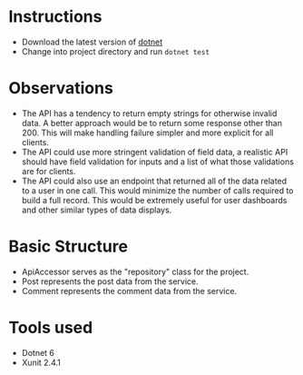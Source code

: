 * Instructions
 - Download the latest version of [[https://dotnet.microsoft.com/en-us/][dotnet]]
 - Change into project directory and run ~dotnet test~

* Observations
 - The API has a tendency to return empty strings for otherwise invalid data. A better approach would be to return some response other than 200. This will make handling failure simpler and more explicit for all clients.
 - The API could use more stringent validation of field data, a realistic API should have field validation for inputs and a list of what those validations are for clients.
 - The API could also use an endpoint that returned all of the data related to a user in one call. This would minimize the number of calls required to build a full record. This would be extremely useful for user dashboards and other similar types of data displays.

* Basic Structure
 - ApiAccessor serves as the "repository" class for the project.
 - Post represents the post data from the service.
 - Comment represents the comment data from the service.

* Tools used
 - Dotnet 6
 - Xunit 2.4.1
